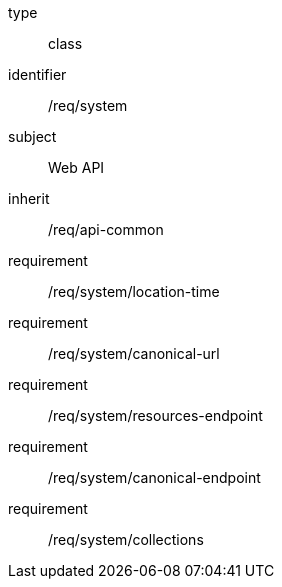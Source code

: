 [requirement,model=ogc]
====
[%metadata]
type:: class
identifier:: /req/system
subject:: Web API
inherit:: /req/api-common
requirement:: /req/system/location-time
requirement:: /req/system/canonical-url
requirement:: /req/system/resources-endpoint
requirement:: /req/system/canonical-endpoint
requirement:: /req/system/collections
====